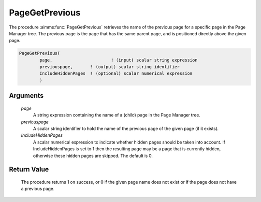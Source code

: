 .. aimms:procedure:: PageGetPrevious(page, previouspage, IncludeHiddenPages)

.. _PageGetPrevious:

PageGetPrevious
===============

The procedure :aimms:func:`PageGetPrevious` retrieves the name of the previous
page for a specific page in the Page Manager tree. The previous page is
the page that has the same parent page, and is positioned directly above
the given page.

.. code-block:: aimms

    PageGetPrevious(
            page,            		! (input) scalar string expression
            previouspage,     	! (output) scalar string identifier
            IncludeHiddenPages	! (optional) scalar numerical expression
            )

Arguments
---------

    *page*
        A string expression containing the name of a (child) page in the Page
        Manager tree.

    *previouspage*
        A scalar string identifier to hold the name of the previous page of the
        given page (if it exists).

    *IncludeHiddenPages*
        A scalar numerical expression to indicate whether hidden pages should be
        taken into account. If IncludeHiddenPages is set to 1 then the resulting
        page may be a page that is currently hidden, otherwise these hidden
        pages are skipped. The default is 0.

Return Value
------------

    The procedure returns 1 on success, or 0 if the given page name does not
    exist or if the page does not have a previous page.

.. seealso::

    The procedures :aimms:func:`PageGetNext`, :aimms:func:`PageGetChild`, :aimms:func:`PageGetParent`, :aimms:func:`PageGetNextInTreeWalk`, :aimms:func:`PageGetAll`.
